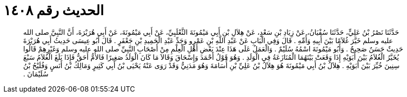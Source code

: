 
= الحديث رقم ١٤٠٨

[quote.hadith]
حَدَّثَنَا نَصْرُ بْنُ عَلِيٍّ، حَدَّثَنَا سُفْيَانُ، عَنْ زِيَادِ بْنِ سَعْدٍ، عَنْ هِلاَلِ بْنِ أَبِي مَيْمُونَةَ الثَّعْلَبِيِّ، عَنْ أَبِي مَيْمُونَةَ، عَنْ أَبِي هُرَيْرَةَ، أَنَّ النَّبِيَّ صلى الله عليه وسلم خَيَّرَ غُلاَمًا بَيْنَ أَبِيهِ وَأُمِّهِ ‏.‏ قَالَ وَفِي الْبَابِ عَنْ عَبْدِ اللَّهِ بْنِ عَمْرٍو وَجَدِّ عَبْدِ الْحَمِيدِ بْنِ جَعْفَرٍ ‏.‏ قَالَ أَبُو عِيسَى حَدِيثُ أَبِي هُرَيْرَةَ حَدِيثٌ حَسَنٌ صَحِيحٌ ‏.‏ وَأَبُو مَيْمُونَةَ اسْمُهُ سُلَيْمٌ ‏.‏ وَالْعَمَلُ عَلَى هَذَا عِنْدَ بَعْضِ أَهْلِ الْعِلْمِ مِنْ أَصْحَابِ النَّبِيِّ صلى الله عليه وسلم وَغَيْرِهِمْ قَالُوا يُخَيَّرُ الْغُلاَمُ بَيْنَ أَبَوَيْهِ إِذَا وَقَعَتْ بَيْنَهُمَا الْمُنَازَعَةُ فِي الْوَلَدِ ‏.‏ وَهُوَ قَوْلُ أَحْمَدَ وَإِسْحَاقَ وَقَالاَ مَا كَانَ الْوَلَدُ صَغِيرًا فَالأُمُّ أَحَقُّ فَإِذَا بَلَغَ الْغُلاَمُ سَبْعَ سِنِينَ خُيِّرَ بَيْنَ أَبَوَيْهِ ‏.‏ هِلاَلُ بْنُ أَبِي مَيْمُونَةَ هُوَ هِلاَلُ بْنُ عَلِيِّ بْنِ أُسَامَةَ وَهُوَ مَدَنِيٌّ وَقَدْ رَوَى عَنْهُ يَحْيَى بْنُ أَبِي كَثِيرٍ وَمَالِكُ بْنُ أَنَسٍ وَفُلَيْحُ بْنُ سُلَيْمَانَ ‏.‏